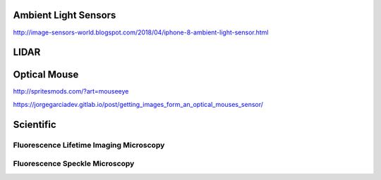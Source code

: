 =====================
Ambient Light Sensors
=====================

http://image-sensors-world.blogspot.com/2018/04/iphone-8-ambient-light-sensor.html


=====
LIDAR
=====


=============
Optical Mouse
=============

http://spritesmods.com/?art=mouseeye

https://jorgegarciadev.gitlab.io/post/getting_images_form_an_optical_mouses_sensor/

.. ======================
.. Time Delay Integration
.. ======================

==========
Scientific
==========


Fluorescence Lifetime Imaging Microscopy
----------------------------------------


Fluorescence Speckle Microscopy
-------------------------------